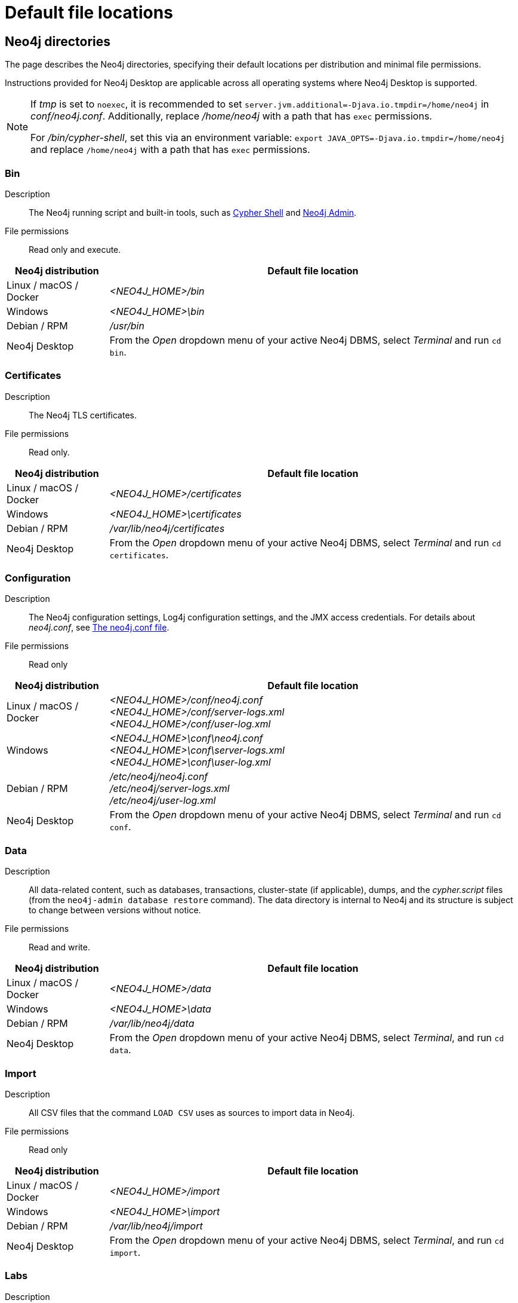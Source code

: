 :description: An overview of where files are stored in the different Neo4j distributions, and the necessary file permissions for running Neo4j.

[[file-locations]]
= Default file locations

[[neo4j-directories]]
== Neo4j directories

The page describes the Neo4j directories, specifying their default locations per distribution and minimal file permissions.

Instructions provided for Neo4j Desktop are applicable across all operating systems where Neo4j Desktop is supported.

[NOTE]
====
If  _tmp_ is set to `noexec`, it is recommended to set `server.jvm.additional=-Djava.io.tmpdir=/home/neo4j` in _conf/neo4j.conf_.
Additionally, replace _/home/neo4j_ with a path that has `exec` permissions.

For _/bin/cypher-shell_, set this via an environment variable: `export JAVA_OPTS=-Djava.io.tmpdir=/home/neo4j` and replace `/home/neo4j` with a path that has `exec` permissions.
====

[[neo4j-bin]]
=== Bin

Description:: The Neo4j running script and built-in tools, such as xref:tools/cypher-shell.adoc[Cypher Shell] and xref:tools/neo4j-admin/index.adoc[Neo4j Admin].

File permissions:: Read only and execute.

[cols="1,4", options="header"]
|===
| Neo4j distribution
| Default file location

| Linux / macOS / Docker | _<NEO4J_HOME>/bin_
| Windows | _<NEO4J_HOME>\bin_
| Debian / RPM | _/usr/bin_
| Neo4j Desktop | From the _Open_ dropdown menu of your active Neo4j DBMS, select _Terminal_ and run `cd bin`.
|===

[[neo4j-certificates]]
=== Certificates

Description:: The Neo4j TLS certificates.

File permissions:: Read only.

[cols="1,4", options="header"]
|===
| Neo4j distribution
| Default file location

| Linux / macOS / Docker | _<NEO4J_HOME>/certificates_
| Windows | _<NEO4J_HOME>\certificates_
| Debian / RPM | _/var/lib/neo4j/certificates_
| Neo4j Desktop| From the _Open_ dropdown menu of your active Neo4j DBMS, select _Terminal_ and run `cd certificates`.
|===

[[neo4j-config]]
=== Configuration

Description:: The Neo4j configuration settings, Log4j configuration settings, and the JMX access credentials.
For details about _neo4j.conf_, see xref:configuration/neo4j-conf.adoc[The neo4j.conf file].

File permissions:: Read only

[cols="1,4", options="header"]
|===
| Neo4j distribution
| Default file location

| Linux / macOS / Docker | _<NEO4J_HOME>/conf/neo4j.conf_ +
 _<NEO4J_HOME>/conf/server-logs.xml_ +
 _<NEO4J_HOME>/conf/user-log.xml_
| Windows | _<NEO4J_HOME>\conf\neo4j.conf_ +
_<NEO4J_HOME>\conf\server-logs.xml_ +
_<NEO4J_HOME>\conf\user-log.xml_
| Debian / RPM | _/etc/neo4j/neo4j.conf_ +
_/etc/neo4j/server-logs.xml_ +
_/etc/neo4j/user-log.xml_
| Neo4j Desktop | From the _Open_ dropdown menu of your active Neo4j DBMS, select _Terminal_ and run `cd conf`.
|===

[[data]]
=== Data

Description:: All data-related content, such as databases, transactions, cluster-state (if applicable), dumps, and the _cypher.script_ files (from the `neo4j-admin database restore` command).
The data directory is internal to Neo4j and its structure is subject to change between versions without notice.

File permissions:: Read and write.

[cols="1,4", options="header"]
|===
| Neo4j distribution
| Default file location

| Linux / macOS / Docker | _<NEO4J_HOME>/data_
| Windows | _<NEO4J_HOME>\data_
| Debian / RPM | _/var/lib/neo4j/data_
| Neo4j Desktop | From the _Open_ dropdown menu of your active Neo4j DBMS, select _Terminal_, and run `cd data`.
|===

[[neo4j-import]]
=== Import

Description:: All CSV files that the command `LOAD CSV` uses as sources to import data in Neo4j.

File permissions:: Read only

[cols="1,4", options="header"]
|===
| Neo4j distribution
| Default file location

| Linux / macOS / Docker | _<NEO4J_HOME>/import_
| Windows | _<NEO4J_HOME>\import_
| Debian / RPM | _/var/lib/neo4j/import_
| Neo4j Desktop | From the _Open_ dropdown menu of your active Neo4j DBMS, select _Terminal_, and run `cd import`.
|===

[[neo4j-labs]]
=== Labs

Description:: Contains APOC Core.
For more information, see https://neo4j.com/docs/apoc/current/installation/[APOC User Guide -> Installation].

File permissions:: Read only.

[cols="1,4", options="header"]
|===
| Neo4j distribution
| Default file location

| Linux / macOS / Docker | _<NEO4J_HOME>/labs_
| Windows | _<NEO4J_HOME>\labs_
| Debian / RPM | _/var/lib/neo4j/labs_
| Neo4j Desktop | From the _Open_ dropdown menu of your active Neo4j DBMS, select _Terminal_, and run `cd labs`.
|===

[[neo4j-lib]]
=== Lib

Description:: All Neo4j dependencies.

File permissions:: Read only.

[cols="1,4", options="header"]
|===
| Neo4j distribution
| Default file location

| Linux / macOS / Docker | _<NEO4J_HOME>/lib_
| Windows | _<NEO4J_HOME>\lib_
| Debian / RPM | _/usr/share/neo4j/lib_
| Neo4j Desktop | From the _Open_ dropdown menu of your active Neo4j DBMS, select _Terminal_, and run `cd lib`.
|===

[[neo4j-licenses]]
=== Licenses

Description:: For storing license files from Neo4j.

File permissions:: Read only.

[cols="1,4", options="header"]
|===
| Neo4j distribution
| Default file location

| Linux / macOS / Docker | _<NEO4J_HOME>/licenses_
| Windows | _<NEO4J_HOME>\licenses_
| Debian / RPM | _/var/lib/neo4j/licenses_
| Neo4j Desktop | From the _Open_ dropdown menu of your active Neo4j DBMS, select _Terminal_, and run `cd licences`.
|===

[[neo4j-logs]]
=== Logs

Description:: The Neo4j log files.

File permissions:: Read and write.

[cols="1,4", options="header"]
|===
| Neo4j distribution
| Default file location

| Linux / macOS / Docker | _<NEO4J_HOME>/logs_ footnote:[To view _neo4j.log_ in Docker, use xref:docker/mounting-volumes.adoc#docker-volumes-logs[`docker logs <containerID/name>`].]
| Windows | _<NEO4J_HOME>\logs_
| Debian / RPM | _/var/log/neo4j/_ footnote:[To view the neo4j.log for Debian and RPM, use `journalctl --unit=neo4j`.]
| Neo4j Desktop | From the _Open_ dropdown menu of your active Neo4j DBMS, select _Terminal_, and run `cd logs`.
|===

[[neo4j-metrics]]
=== Metrics

Description:: The Neo4j built-in metrics for monitoring the Neo4j DBMS and each individual database.

File permissions:: Read and write.

[cols="1,4", options="header"]
|===
| Neo4j distribution
| Default file location

| Linux / macOS / Docker | _<NEO4J_HOME>/metrics_
| Windows | _<NEO4J_HOME>\metrics_
| Debian / RPM | _/var/lib/neo4j/metrics_
| Neo4j Desktop | From the _Open_ dropdown menu of your active Neo4j DBMS, select _Terminal_, and run `cd metrics`.
|===

[[neo4j-plugins]]
=== Plugins

Description:: Custom code that extends Neo4j, for example, user-defined procedures, functions, and security plugins.

File permissions:: Read only.

[cols="1,4", options="header"]
|===
| Neo4j distribution
| Default file location

| Linux / macOS / Docker | _<NEO4J_HOME>/plugins_
| Windows | _<NEO4J_HOME>\plugins_
| Debian / RPM | _/var/lib/neo4j/plugins_
| Neo4j Desktop | From the _Open_ dropdown menu of your active Neo4j DBMS, select _Terminal_, and run `cd plugins`.
|===

[[neo4j-products]]
=== Products

Description:: The JAR files of the Neo4j products: link:https://neo4j.com/docs/graph-data-science/current/[Graph Data Science Library], link:https://neo4j.com/docs/bloom-user-guide/current/[Neo4j Bloom], and link:{neo4j-docs-base-uri}/cypher-manual/{page-version}/genai-integrations/[GenAI plugin].
The folder also contains a _README.txt_ file with information on enabling them.

File permissions:: Read only.

[cols="1,4", options="header"]
|===
| Neo4j distribution
| Default file location

| Linux / macOS / Docker | _<NEO4J_HOME>/products_
| Windows | _<NEO4J_HOME>\products_
| Debian / RPM | _/var/lib/neo4j/products_
| Neo4j Desktop | From the _Open_ dropdown menu of your active Neo4j DBMS, select _Terminal_, and run `cd products`.
|===

[[neo4j-run]]
=== Run

Description:: The processes IDs.

File permissions:: Read and write.

[cols="1,4", options="header"]
|===
| Neo4j distribution
| Default file location

| Linux / macOS / Docker | _<NEO4J_HOME>/run_
| Windows | _<NEO4J_HOME>\run_
| Debian / RPM | _/var/lib/neo4j/run_
| Neo4j Desktop | From the _Open_ dropdown menu of your active Neo4j DBMS, select _Terminal_, and run `cd run`.
|===


[[file-locations-file-locations]]
== Customize your file locations
The file locations can also be customized by using environment variables and options.

The locations of _<NEO4J_HOME>_ and _conf_ can be configured using environment variables:

[[table-file-locations-environment-variables]]
.Configuration of _<NEO4J_HOME>_ and _conf_
[cols="4", options="header"]
|===
| Location
| Default
| Environment variable
| Notes

| _<NEO4J_HOME>_
| parent of _bin_
| `NEO4J_HOME`
| Must be set explicitly if _bin_ is not a subdirectory.

| _conf_
| _<NEO4J_HOME>/conf_
| `NEO4J_CONF`
| Must be set explicitly if it is not a subdirectory of _<NEO4J_HOME>_.
|===


The rest of the locations can be configured by uncommenting the respective setting in the _conf/neo4j.conf_ file and changing the default value.

[source, shell]
----
#server.directories.data=data
#server.directories.plugins=plugins
#server.directories.logs=logs
#server.directories.lib=lib
#server.directories.run=run
#server.directories.licenses=licenses
#server.directories.metrics=metrics
#server.directories.transaction.logs.root=data/transactions
#server.directories.dumps.root=data/dumps
#server.directories.import=import
----

